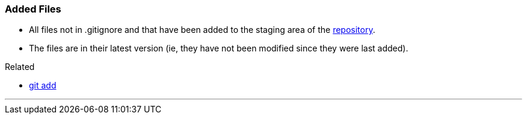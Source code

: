 
=== Added Files

* All files not in .gitignore and that have been added to the staging area of the link:#_repository[repository].
* The files are in their latest version (ie, they have not been modified since they were last added).

.Related
****
* link:#_git_add[git add]
****

'''